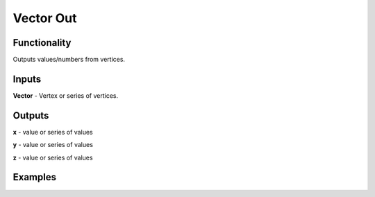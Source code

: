 Vector Out
==========

Functionality
-------------

Outputs values/numbers from vertices.

Inputs
-------

**Vector** - Vertex or series of vertices.

Outputs
-------

**x** - value or series of values

**y** - value or series of values

**z** - value or series of values

Examples
--------

.. image:: https://cloud.githubusercontent.com/assets/5783432/4905358/0a4e7df4-644f-11e4-8ff1-1530c7aac8dc.png
  :alt: with vector in
